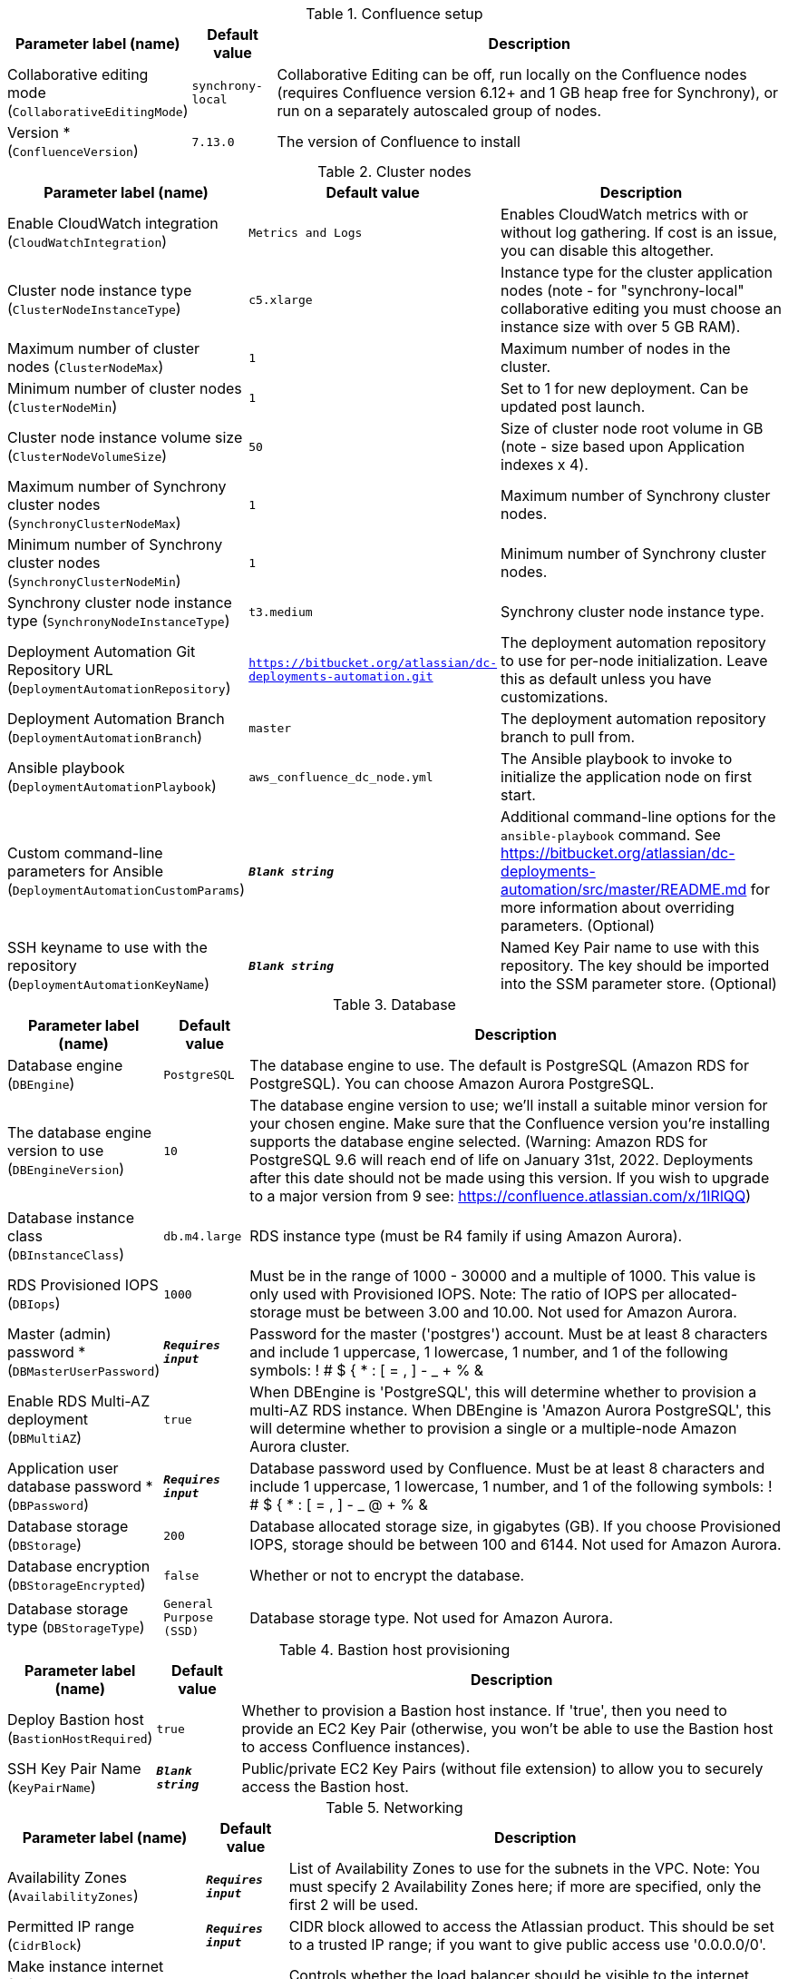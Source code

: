 
.Confluence setup
[width="100%",cols="16%,11%,73%",options="header",]
|===
|Parameter label (name) |Default value|Description|Collaborative editing mode
(`CollaborativeEditingMode`)|`synchrony-local`|Collaborative Editing can be off, run locally on the Confluence nodes (requires Confluence version 6.12+ and 1 GB heap free for Synchrony), or run on a separately autoscaled group of nodes.|Version *
(`ConfluenceVersion`)|`7.13.0`|The version of Confluence to install
|===
.Cluster nodes
[width="100%",cols="16%,11%,73%",options="header",]
|===
|Parameter label (name) |Default value|Description|Enable CloudWatch integration
(`CloudWatchIntegration`)|`Metrics and Logs`|Enables CloudWatch metrics with or without log gathering. If cost is an issue, you can disable this altogether.|Cluster node instance type
(`ClusterNodeInstanceType`)|`c5.xlarge`|Instance type for the cluster application nodes (note - for "synchrony-local" collaborative editing you must choose an instance size with over 5 GB RAM).|Maximum number of cluster nodes
(`ClusterNodeMax`)|`1`|Maximum number of nodes in the cluster.|Minimum number of cluster nodes
(`ClusterNodeMin`)|`1`|Set to 1 for new deployment. Can be updated post launch.|Cluster node instance volume size
(`ClusterNodeVolumeSize`)|`50`|Size of cluster node root volume in GB (note - size based upon Application indexes x 4).|Maximum number of Synchrony cluster nodes
(`SynchronyClusterNodeMax`)|`1`|Maximum number of Synchrony cluster nodes.|Minimum number of Synchrony cluster nodes
(`SynchronyClusterNodeMin`)|`1`|Minimum number of Synchrony cluster nodes.|Synchrony cluster node instance type
(`SynchronyNodeInstanceType`)|`t3.medium`|Synchrony cluster node instance type.|Deployment Automation Git Repository URL
(`DeploymentAutomationRepository`)|`https://bitbucket.org/atlassian/dc-deployments-automation.git`|The deployment automation repository to use for per-node initialization. Leave this as default unless you have customizations.|Deployment Automation Branch
(`DeploymentAutomationBranch`)|`master`|The deployment automation repository branch to pull from.|Ansible playbook
(`DeploymentAutomationPlaybook`)|`aws_confluence_dc_node.yml`|The Ansible playbook to invoke to initialize the application node on first start.|Custom command-line parameters for Ansible
(`DeploymentAutomationCustomParams`)|`**__Blank string__**`|Additional command-line options for the `ansible-playbook` command. See https://bitbucket.org/atlassian/dc-deployments-automation/src/master/README.md for more information about overriding parameters. (Optional)|SSH keyname to use with the repository
(`DeploymentAutomationKeyName`)|`**__Blank string__**`|Named Key Pair name to use with this repository. The key should be imported into the SSM parameter store. (Optional)
|===
.Database
[width="100%",cols="16%,11%,73%",options="header",]
|===
|Parameter label (name) |Default value|Description|Database engine
(`DBEngine`)|`PostgreSQL`|The database engine to use. The default is PostgreSQL (Amazon RDS for PostgreSQL). You can choose Amazon Aurora PostgreSQL.|The database engine version to use
(`DBEngineVersion`)|`10`|The database engine version to use; we'll install a suitable minor version for your chosen engine. Make sure that the Confluence version you're installing supports the database engine selected. (Warning: Amazon RDS for PostgreSQL 9.6 will reach end of life on January 31st, 2022. Deployments after this date should not be made using this version. If you wish to upgrade to a major version from 9 see: https://confluence.atlassian.com/x/1IRlQQ)|Database instance class
(`DBInstanceClass`)|`db.m4.large`|RDS instance type (must be R4 family if using Amazon Aurora).|RDS Provisioned IOPS
(`DBIops`)|`1000`|Must be in the range of 1000 - 30000 and a multiple of 1000. This value is only used with Provisioned IOPS. Note: The ratio of IOPS per allocated-storage must be between 3.00 and 10.00. Not used for Amazon Aurora.|Master (admin) password *
(`DBMasterUserPassword`)|`**__Requires input__**`|Password for the master ('postgres') account. Must be at least 8 characters and include 1 uppercase, 1 lowercase, 1 number, and 1 of the following symbols: ! # $ { * : [ = , ] - _ + % &|Enable RDS Multi-AZ deployment
(`DBMultiAZ`)|`true`|When DBEngine is 'PostgreSQL', this will determine whether to provision a multi-AZ RDS instance. When DBEngine is 'Amazon Aurora PostgreSQL', this will determine whether to provision a single or a multiple-node Amazon Aurora cluster.|Application user database password *
(`DBPassword`)|`**__Requires input__**`|Database password used by Confluence. Must be at least 8 characters and include 1 uppercase, 1 lowercase, 1 number, and 1 of the following symbols: ! # $ { * : [ = , ] - _ @ + % &|Database storage
(`DBStorage`)|`200`|Database allocated storage size, in gigabytes (GB). If you choose Provisioned IOPS, storage should be between 100 and 6144. Not used for Amazon Aurora.|Database encryption
(`DBStorageEncrypted`)|`false`|Whether or not to encrypt the database.|Database storage type
(`DBStorageType`)|`General Purpose (SSD)`|Database storage type. Not used for Amazon Aurora.
|===
.Bastion host provisioning
[width="100%",cols="16%,11%,73%",options="header",]
|===
|Parameter label (name) |Default value|Description|Deploy Bastion host
(`BastionHostRequired`)|`true`|Whether to provision a Bastion host instance. If 'true', then you need to provide an EC2 Key Pair (otherwise, you won't be able to use the Bastion host to access Confluence instances).|SSH Key Pair Name
(`KeyPairName`)|`**__Blank string__**`|Public/private EC2 Key Pairs (without file extension) to allow you to securely access the Bastion host.
|===
.Networking
[width="100%",cols="16%,11%,73%",options="header",]
|===
|Parameter label (name) |Default value|Description|Availability Zones
(`AvailabilityZones`)|`**__Requires input__**`|List of Availability Zones to use for the subnets in the VPC. Note: You must specify 2 Availability Zones here; if more are specified, only the first 2 will be used.|Permitted IP range
(`CidrBlock`)|`**__Requires input__**`|CIDR block allowed to access the Atlassian product. This should be set to a trusted IP range; if you want to give public access use '0.0.0.0/0'.|Make instance internet facing
(`InternetFacingLoadBalancer`)|`true`|Controls whether the load balancer should be visible to the internet (true) or only within the VPC (false).|SSL Certificate ARN
(`SSLCertificateARN`)|`**__Blank string__**`|Amazon Resource Name (ARN) of your SSL certificate. If you want to use your own certificate that you generated outside of Amazon, you need to first import it to AWS Certificate Manager. After a successful import, you'll receive the ARN. If you want to create a certificate with AWS Certificate Manager (ACM certificate), you will receive the ARN after it's successfully created.
|===
.DNS
[width="100%",cols="16%,11%,73%",options="header",]
|===
|Parameter label (name) |Default value|Description|Existing DNS name
(`CustomDnsName`)|`**__Blank string__**`|(Optional) Use custom existing DNS name for your Data Center instance. This will take precedence over HostedZone. Please note: you must own the domain and configure it to point at the load balancer.|Route 53 Hosted Zone
(`HostedZone`)|`**__Blank string__**`|(Optional) The domain name of the Amazon Route 53 PRIVATE Hosted Zone in which to create cnames.
|===
.Application tuning
[width="100%",cols="16%,11%,73%",options="header",]
|===
|Parameter label (name) |Default value|Description|Tomcat Context Path
(`TomcatContextPath`)|`**__Blank string__**`|The context path of this web application, which is matched against the beginning of each request URI to select the appropriate web application for processing. If used, must include leading "/".  See http://tomcat.apache.org/tomcat-8.0-doc/config/http.html for reference on tuning tomcat parameters.|Catalina options
(`CatalinaOpts`)|`**__Blank string__**`|Java options that are passed to the Java virtual machine (JVM) that runs Confluence.|Confluence Heap Size Override
(`JvmHeapOverride`)|`**__Blank string__**`|The heap size to use, in MB (e.g., 1024m) or GB (e.g., 1g), to override the default amount of memory to allocate to the JVM for your instance type.|Synchrony Heap Size Override
(`JvmHeapOverrideSynchrony`)|`**__Blank string__**`|The heap size to use, in MiB (e.g., 1024m) or GiB (e.g., 1g), to override the default amount of memory to allocate to the JVM for Synchrony.|DB Pool Maximum Size
(`DBPoolMaxSize`)|`60`|The maximum number of database connections that can be opened at any time. See https://confluence.atlassian.com/doc/performance-tuning-130289.html for reference on tuning database parameters.|DB Pool Minimum Size
(`DBPoolMinSize`)|`20`|The minimum number of idle database connections that are kept open at any time.|DB Timeout
(`DBTimeout`)|`30`|Number of seconds that Connections in excess of minPoolSize should be permitted to remain idle in the pool before being culled.|DB Idle Test Period
(`DBIdleTestPeriod`)|`100`|If greater than 0, this is the frequency (in seconds) that c3po will test all idle, pooled but unchecked-out connections.|DB Max Statements
(`DBMaxStatements`)|`0`|The size of c3p0's global PreparedStatement cache. It controls the total number of statements cached, for all connections. If set, it should be a fairly large number, as each pooled Connection requires its own, distinct flock of cached statements.|DB Validate
(`DBValidate`)|`false`|If true, a connection test will be performed at every connection checkout to verify that the connection is valid.|DB Preferred Test Query
(`DBPreferredTestQuery`)|`select version();`|The query that will be executed for all connection tests.|DB Acquire Increment
(`DBAcquireIncrement`)|`1`|Determines how many connections at a time c3p0 will try to acquire when the pool is exhausted.|Enable App to Process Email
(`MailEnabled`)|`true`|Enable mail processing and sending.|Tomcat Accept Count
(`TomcatAcceptCount`)|`10`|The maximum queue length for incoming connection requests when all possible request processing threads are in use.|Tomcat Connection Timeout
(`TomcatConnectionTimeout`)|`20000`|The number of milliseconds this connector will wait, after accepting a connection, for the request URI line to be presented.|Tomcat Default Connector Port
(`TomcatDefaultConnectorPort`)|`8080`|The port on which to serve the application.|Tomcat Enable DNS Lookups
(`TomcatEnableLookups`)|`false`|Set to true if you want calls to request.getRemoteHost() to perform DNS lookups in order to return the actual host name of the remote client.|Tomcat Maximum Threads
(`TomcatMaxThreads`)|`48`|The maximum number of request processing threads to be created by this connector, which therefore determines the maximum number of simultaneous requests that can be handled.|Tomcat Minimum Spare Threads
(`TomcatMinSpareThreads`)|`10`|The minimum number of threads always kept running.|Tomcat Protocol
(`TomcatProtocol`)|`HTTP/1.1`|Sets the protocol to handle incoming traffic.|Tomcat Redirect Port
(`TomcatRedirectPort`)|`8443`|The port number for Catalina to use when automatically redirecting a non-SSL connector actioning a redirect to a SSL URI.
|===
.AWS Quick Start configuration
[width="100%",cols="16%,11%,73%",options="header",]
|===
|Parameter label (name) |Default value|Description|Quick Start S3 Bucket Name
(`QSS3BucketName`)|`aws-quickstart`|S3 bucket name for the Quick Start assets. Quick Start bucket name can include numbers, lowercase letters, uppercase letters, and hyphens (-). It cannot start or end with a hyphen (-).|Quick Start S3 Key Prefix
(`QSS3KeyPrefix`)|`quickstart-atlassian-confluence/`|S3 key prefix for the Quick Start assets. Quick Start key prefix can include numbers, lowercase letters, uppercase letters, hyphens (-), and forward slash (/).|ASI identifier
(`ExportPrefix`)|`ATL-`|Identifier used in all variables exported from this deployment’s Atlassian Standard Infrastructure (VPCID, SubnetIDs, KeyName). Use different identifier to deploy multiple Atlassian Standard Infrastructures in the same AWS region.
|===